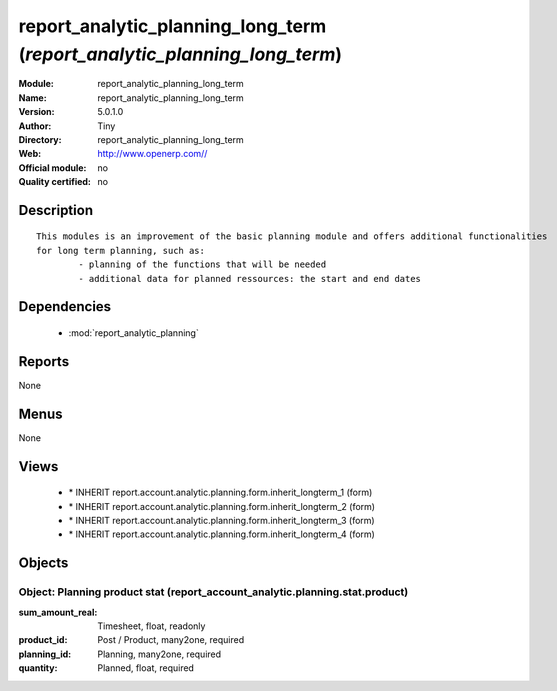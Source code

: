 
.. module:: report_analytic_planning_long_term
    :synopsis: report_analytic_planning_long_term 
    :noindex:
.. 

.. raw:: html

    <link rel="stylesheet" href="../_static/hide_objects_in_sidebar.css" type="text/css" />

report_analytic_planning_long_term (*report_analytic_planning_long_term*)
=========================================================================
:Module: report_analytic_planning_long_term
:Name: report_analytic_planning_long_term
:Version: 5.0.1.0
:Author: Tiny
:Directory: report_analytic_planning_long_term
:Web: http://www.openerp.com//
:Official module: no
:Quality certified: no

Description
-----------

::

  This modules is an improvement of the basic planning module and offers additional functionalities 
  for long term planning, such as:
          - planning of the functions that will be needed
          - additional data for planned ressources: the start and end dates

Dependencies
------------

 * :mod:`report_analytic_planning`

Reports
-------

None


Menus
-------


None


Views
-----

 * \* INHERIT report.account.analytic.planning.form.inherit_longterm_1 (form)
 * \* INHERIT report.account.analytic.planning.form.inherit_longterm_2 (form)
 * \* INHERIT report.account.analytic.planning.form.inherit_longterm_3 (form)
 * \* INHERIT report.account.analytic.planning.form.inherit_longterm_4 (form)


Objects
-------

Object: Planning product stat (report_account_analytic.planning.stat.product)
#############################################################################



:sum_amount_real: Timesheet, float, readonly





:product_id: Post / Product, many2one, required





:planning_id: Planning, many2one, required





:quantity: Planned, float, required



